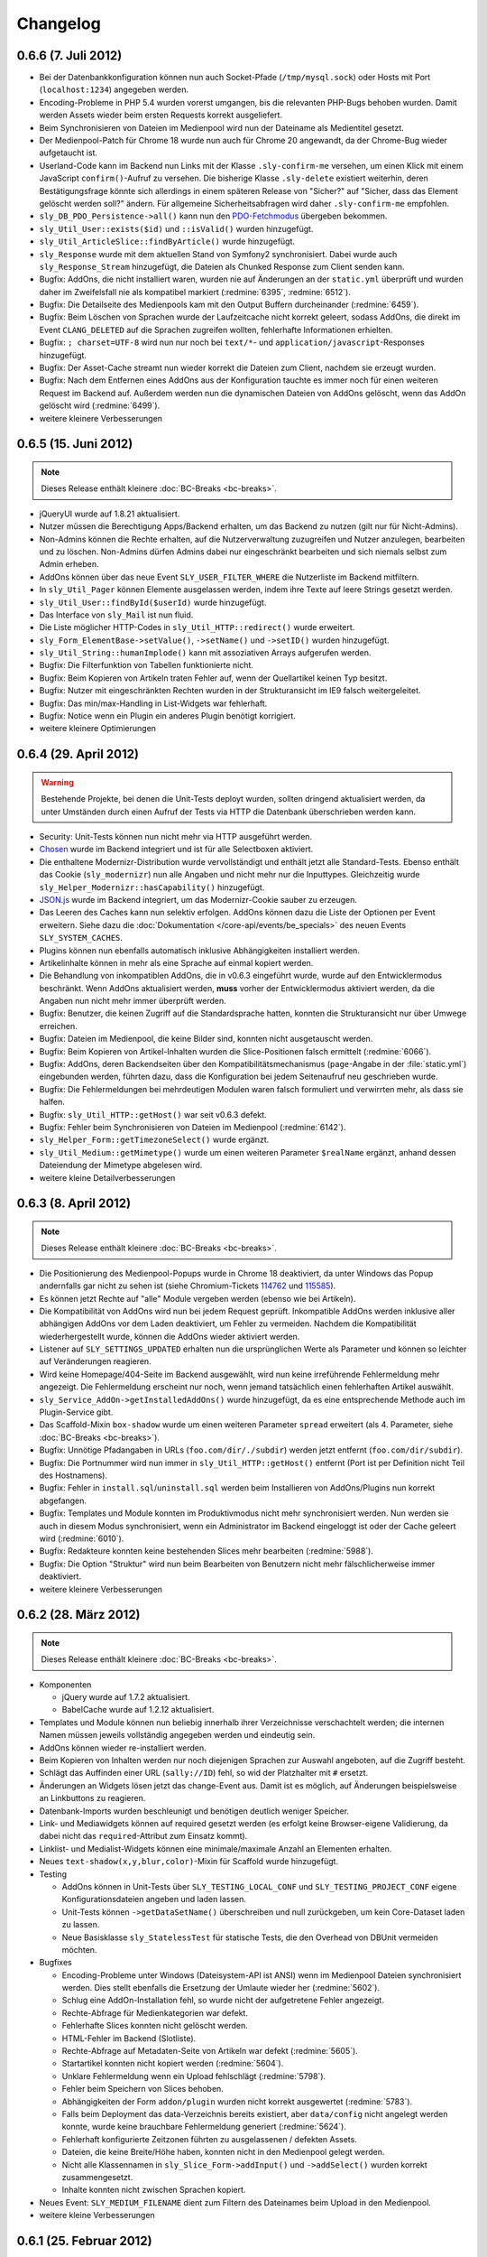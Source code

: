Changelog
=========

0.6.6 (7. Juli 2012)
--------------------

* Bei der Datenbankkonfiguration können nun auch Socket-Pfade
  (``/tmp/mysql.sock``) oder Hosts mit Port (``localhost:1234``) angegeben
  werden.
* Encoding-Probleme in PHP 5.4 wurden vorerst umgangen, bis die relevanten
  PHP-Bugs behoben wurden. Damit werden Assets wieder beim ersten Requests
  korrekt ausgeliefert.
* Beim Synchronisieren von Dateien im Medienpool wird nun der Dateiname als
  Medientitel gesetzt.
* Der Medienpool-Patch für Chrome 18 wurde nun auch für Chrome 20 angewandt, da
  der Chrome-Bug wieder aufgetaucht ist.
* Userland-Code kann im Backend nun Links mit der Klasse ``.sly-confirm-me``
  versehen, um einen Klick mit einem JavaScript ``confirm()``-Aufruf zu
  versehen. Die bisherige Klasse ``.sly-delete`` existiert weiterhin, deren
  Bestätigungsfrage könnte sich allerdings in einem späteren Release von
  "Sicher?" auf "Sicher, dass das Element gelöscht werden soll?" ändern. Für
  allgemeine Sicherheitsabfragen wird daher ``.sly-confirm-me`` empfohlen.
* ``sly_DB_PDO_Persistence->all()`` kann nun den `PDO-Fetchmodus`_ übergeben
  bekommen.
* ``sly_Util_User::exists($id)`` und ``::isValid()`` wurden hinzugefügt.
* ``sly_Util_ArticleSlice::findByArticle()`` wurde hinzugefügt.
* ``sly_Response`` wurde mit dem aktuellen Stand von Symfony2 synchronisiert.
  Dabei wurde auch ``sly_Response_Stream`` hinzugefügt, die Dateien als
  Chunked Response zum Client senden kann.
* Bugfix: AddOns, die nicht installiert waren, wurden nie auf Änderungen an der
  ``static.yml`` überprüft und wurden daher im Zweifelsfall nie als kompatibel
  markiert (:redmine:`6395`, :redmine:`6512`).
* Bugfix: Die Detailseite des Medienpools kam mit den Output Buffern
  durcheinander (:redmine:`6459`).
* Bugfix: Beim Löschen von Sprachen wurde der Laufzeitcache nicht korrekt
  geleert, sodass AddOns, die direkt im Event ``CLANG_DELETED`` auf die Sprachen
  zugreifen wollten, fehlerhafte Informationen erhielten.
* Bugfix: ``; charset=UTF-8`` wird nun nur noch bei ``text/*``- und
  ``application/javascript``-Responses hinzugefügt.
* Bugfix: Der Asset-Cache streamt nun wieder korrekt die Dateien zum Client,
  nachdem sie erzeugt wurden.
* Bugfix: Nach dem Entfernen eines AddOns aus der Konfiguration tauchte es immer
  noch für einen weiteren Request im Backend auf. Außerdem werden nun die
  dynamischen Dateien von AddOns gelöscht, wenn das AddOn gelöscht wird
  (:redmine:`6499`).
* weitere kleinere Verbesserungen

.. _PDO-Fetchmodus: http://php.net/manual/de/pdostatement.fetchall.php

0.6.5 (15. Juni 2012)
---------------------

.. note::

  Dieses Release enthält kleinere :doc:`BC-Breaks <bc-breaks>`.

* jQueryUI wurde auf 1.8.21 aktualisiert.
* Nutzer müssen die Berechtigung Apps/Backend erhalten, um das Backend zu nutzen
  (gilt nur für Nicht-Admins).
* Non-Admins können die Rechte erhalten, auf die Nutzerverwaltung zuzugreifen
  und Nutzer anzulegen, bearbeiten und zu löschen. Non-Admins dürfen Admins
  dabei nur eingeschränkt bearbeiten und sich niemals selbst zum Admin erheben.
* AddOns können über das neue Event ``SLY_USER_FILTER_WHERE`` die Nutzerliste im
  Backend mitfiltern.
* In ``sly_Util_Pager`` können Elemente ausgelassen werden, indem ihre Texte
  auf leere Strings gesetzt werden.
* ``sly_Util_User::findById($userId)`` wurde hinzugefügt.
* Das Interface von ``sly_Mail`` ist nun fluid.
* Die Liste möglicher HTTP-Codes in ``sly_Util_HTTP::redirect()`` wurde
  erweitert.
* ``sly_Form_ElementBase->setValue()``, ``->setName()`` und ``->setID()`` wurden
  hinzugefügt.
* ``sly_Util_String::humanImplode()`` kann mit assoziativen Arrays aufgerufen
  werden.
* Bugfix: Die Filterfunktion von Tabellen funktionierte nicht.
* Bugfix: Beim Kopieren von Artikeln traten Fehler auf, wenn der Quellartikel
  keinen Typ besitzt.
* Bugfix: Nutzer mit eingeschränkten Rechten wurden in der Strukturansicht im
  IE9 falsch weitergeleitet.
* Bugfix: Das min/max-Handling in List-Widgets war fehlerhaft.
* Bugfix: Notice wenn ein Plugin ein anderes Plugin benötigt korrigiert.
* weitere kleinere Optimierungen

0.6.4 (29. April 2012)
----------------------

.. warning::

  Bestehende Projekte, bei denen die Unit-Tests deployt wurden, sollten dringend
  aktualisiert werden, da unter Umständen durch einen Aufruf der Tests via HTTP
  die Datenbank überschrieben werden kann.

* Security: Unit-Tests können nun nicht mehr via HTTP ausgeführt werden.
* Chosen_ wurde im Backend integriert und ist für alle Selectboxen aktiviert.
* Die enthaltene Modernizr-Distribution wurde vervollständigt und enthält jetzt
  alle Standard-Tests. Ebenso enthält das Cookie (``sly_modernizr``) nun alle
  Angaben und nicht mehr nur die Inputtypes. Gleichzeitig wurde
  ``sly_Helper_Modernizr::hasCapability()`` hinzugefügt.
* `JSON.js`_ wurde im Backend integriert, um das Modernizr-Cookie sauber zu
  erzeugen.
* Das Leeren des Caches kann nun selektiv erfolgen. AddOns können dazu die Liste
  der Optionen per Event erweitern. Siehe dazu die
  :doc:`Dokumentation </core-api/events/be_specials>` des neuen Events
  ``SLY_SYSTEM_CACHES``.
* Plugins können nun ebenfalls automatisch inklusive Abhängigkeiten installiert
  werden.
* Artikelinhalte können in mehr als eine Sprache auf einmal kopiert werden.
* Die Behandlung von inkompatiblen AddOns, die in v0.6.3 eingeführt wurde, wurde
  auf den Entwicklermodus beschränkt. Wenn AddOns aktualisiert werden, **muss**
  vorher der Entwicklermodus aktiviert werden, da die Angaben nun nicht mehr
  immer überprüft werden.
* Bugfix: Benutzer, die keinen Zugriff auf die Standardsprache hatten, konnten
  die Strukturansicht nur über Umwege erreichen.
* Bugfix: Dateien im Medienpool, die keine Bilder sind, konnten nicht
  ausgetauscht werden.
* Bugfix: Beim Kopieren von Artikel-Inhalten wurden die Slice-Positionen falsch
  ermittelt (:redmine:`6066`).
* Bugfix: AddOns, deren Backendseiten über den Kompatibilitätsmechanismus
  (``page``-Angabe in der :file:`static.yml`) eingebunden werden, führten dazu,
  dass die Konfiguration bei jedem Seitenaufruf neu geschrieben wurde.
* Bugfix: Die Fehlermeldungen bei mehrdeutigen Modulen waren falsch formuliert
  und verwirrten mehr, als dass sie halfen.
* Bugfix: ``sly_Util_HTTP::getHost()`` war seit v0.6.3 defekt.
* Bugfix: Fehler beim Synchronisieren von Dateien im Medienpool
  (:redmine:`6142`).
* ``sly_Helper_Form::getTimezoneSelect()`` wurde ergänzt.
* ``sly_Util_Medium::getMimetype()`` wurde um einen weiteren Parameter
  ``$realName`` ergänzt, anhand dessen Dateiendung der Mimetype abgelesen wird.
* weitere kleine Detailverbesserungen

.. _Chosen: http://harvesthq.github.com/chosen/
.. _JSON.js: https://github.com/douglascrockford/JSON-js

0.6.3 (8. April 2012)
---------------------

.. note::

  Dieses Release enthält kleinere :doc:`BC-Breaks <bc-breaks>`.

* Die Positionierung des Medienpool-Popups wurde in Chrome 18 deaktiviert, da
  unter Windows das Popup andernfalls gar nicht zu sehen ist (siehe
  Chromium-Tickets 114762_ und 115585_).
* Es können jetzt Rechte auf "alle" Module vergeben werden (ebenso wie bei
  Artikeln).
* Die Kompatibilität von AddOns wird nun bei jedem Request geprüft. Inkompatible
  AddOns werden inklusive aller abhängigen AddOns vor dem Laden deaktiviert, um
  Fehler zu vermeiden. Nachdem die Kompatibilität wiederhergestellt wurde,
  können die AddOns wieder aktiviert werden.
* Listener auf ``SLY_SETTINGS_UPDATED`` erhalten nun die ursprünglichen Werte
  als Parameter und können so leichter auf Veränderungen reagieren.
* Wird keine Homepage/404-Seite im Backend ausgewählt, wird nun keine
  irreführende Fehlermeldung mehr angezeigt. Die Fehlermeldung erscheint nur
  noch, wenn jemand tatsächlich einen fehlerhaften Artikel auswählt.
* ``sly_Service_AddOn->getInstalledAddOns()`` wurde hinzugefügt, da es eine
  entsprechende Methode auch im Plugin-Service gibt.
* Das Scaffold-Mixin ``box-shadow`` wurde um einen weiteren Parameter ``spread``
  erweitert (als 4. Parameter, siehe :doc:`BC-Breaks <bc-breaks>`).
* Bugfix: Unnötige Pfadangaben in URLs (``foo.com/dir/./subdir``) werden jetzt
  entfernt (``foo.com/dir/subdir``).
* Bugfix: Die Portnummer wird nun immer in ``sly_Util_HTTP::getHost()`` entfernt
  (Port ist per Definition nicht Teil des Hostnamens).
* Bugfix: Fehler in ``install.sql``/``uninstall.sql`` werden beim Installieren
  von AddOns/Plugins nun korrekt abgefangen.
* Bugfix: Templates und Module konnten im Produktivmodus nicht mehr
  synchronisiert werden. Nun werden sie auch in diesem Modus synchronisiert,
  wenn ein Administrator im Backend eingeloggt ist oder der Cache geleert wird
  (:redmine:`6010`).
* Bugfix: Redakteure konnten keine bestehenden Slices mehr bearbeiten
  (:redmine:`5988`).
* Bugfix: Die Option "Struktur" wird nun beim Bearbeiten von Benutzern nicht
  mehr fälschlicherweise immer deaktiviert.
* weitere kleinere Verbesserungen

.. _114762: http://code.google.com/p/chromium/issues/detail?id=114762
.. _115585: http://code.google.com/p/chromium/issues/detail?id=115585

0.6.2 (28. März 2012)
---------------------

.. note::

  Dieses Release enthält kleinere :doc:`BC-Breaks <bc-breaks>`.

* Komponenten

  * jQuery wurde auf 1.7.2 aktualisiert.
  * BabelCache wurde auf 1.2.12 aktualisiert.

* Templates und Module können nun beliebig innerhalb ihrer Verzeichnisse
  verschachtelt werden; die internen Namen müssen jeweils vollständig angegeben
  werden und eindeutig sein.
* AddOns können wieder re-installiert werden.
* Beim Kopieren von Inhalten werden nur noch diejenigen Sprachen zur Auswahl
  angeboten, auf die Zugriff besteht.
* Schlägt das Auffinden einer URL (``sally://ID``) fehl, so wid der Platzhalter
  mit ``#`` ersetzt.
* Änderungen an Widgets lösen jetzt das change-Event aus. Damit ist es möglich,
  auf Änderungen beispielsweise an Linkbuttons zu reagieren.
* Datenbank-Imports wurden beschleunigt und benötigen deutlich weniger Speicher.
* Link- und Mediawidgets können auf required gesetzt werden (es erfolgt keine
  Browser-eigene Validierung, da dabei nicht das ``required``-Attribut zum
  Einsatz kommt).
* Linklist- und Medialist-Widgets können eine minimale/maximale Anzahl an
  Elementen erhalten.
* Neues ``text-shadow(x,y,blur,color)``-Mixin für Scaffold wurde hinzugefügt.
* Testing

  * AddOns können in Unit-Tests über ``SLY_TESTING_LOCAL_CONF`` und
    ``SLY_TESTING_PROJECT_CONF`` eigene Konfigurationsdateien angeben und laden
    lassen.
  * Unit-Tests können ``->getDataSetName()`` überschreiben und null zurückgeben,
    um kein Core-Dataset laden zu lassen.
  * Neue Basisklasse ``sly_StatelessTest`` für statische Tests, die den Overhead
    von DBUnit vermeiden möchten.

* Bugfixes

  * Encoding-Probleme unter Windows (Dateisystem-API ist ANSI) wenn im
    Medienpool Dateien synchronisiert werden. Dies stellt ebenfalls die
    Ersetzung der Umlaute wieder her (:redmine:`5602`).
  * Schlug eine AddOn-Installation fehl, so wurde nicht der aufgetretene Fehler
    angezeigt.
  * Rechte-Abfrage für Medienkategorien war defekt.
  * Fehlerhafte Slices konnten nicht gelöscht werden.
  * HTML-Fehler im Backend (Slotliste).
  * Rechte-Abfrage auf Metadaten-Seite von Artikeln war defekt (:redmine:`5605`).
  * Startartikel konnten nicht kopiert werden (:redmine:`5604`).
  * Unklare Fehlermeldung wenn ein Upload fehlschlägt (:redmine:`5798`).
  * Fehler beim Speichern von Slices behoben.
  * Abhängigkeiten der Form ``addon/plugin`` wurden nicht korrekt ausgewertet
    (:redmine:`5783`).
  * Falls beim Deployment das data-Verzeichnis bereits existiert, aber
    ``data/config`` nicht angelegt werden konnte, wurde keine brauchbare
    Fehlermeldung generiert (:redmine:`5624`).
  * Fehlerhaft konfigurierte Zeitzonen führten zu ausgelassenen / defekten
    Assets.
  * Dateien, die keine Breite/Höhe haben, konnten nicht in den Medienpool gelegt
    werden.
  * Nicht alle Klassennamen in ``sly_Slice_Form->addInput()`` und
    ``->addSelect()`` wurden korrekt zusammengesetzt.
  * Inhalte konnten nicht zwischen Sprachen kopiert.

* Neues Event: ``SLY_MEDIUM_FILENAME`` dient zum Filtern des Dateinames beim
  Upload in den Medienpool.
* weitere kleine Verbesserungen

0.6.1 (25. Februar 2012)
------------------------

.. warning::

  Beginnend mit diesem Release gilt die Regel, dass AddOns **keinesfalls** vor
  dem ``ADDONS_INCLUDED``-Event auf die Backend-Navigation zugreifen dürfen.
  Andernfalls kann es sein, dass kein Auth-Provider existiert und daher die
  Rechte-Abfragen ins Leere laufen. Außerdem werden die von Sally vorgegebenen
  Backend-Seiten ebenfalls erst später initialisiert, sodass vor
  ``ADDONS_INCLUDED`` die Navigation noch leer ist.

* Die Backend-Navigation wird nun erst initialisiert, nachdem alle AddOns
  geladen wurden. Das korrigiert die Probleme, die auftraten, weil Sally bereits
  Benutzerrechte abfragte, aber noch kein Auth-Provider gesetzt war.
* jQuery UI wurde auf `1.8.18`_ aktualisiert.
* Modernizr wurde auf `2.5.3`_ aktualisiert.
* Die API, die für Slices bereitsteht, wurde deutlich erweitert:

  * ``sly_Slice_Values->getMedium()`` wurde hinzugefügt (funktioniert analog zu
    ``->getArticle()``).
  * ``sly_Slice_Form->addInput()``, ``->addCheckbox()``, ``->addTextarea()``,
    ``->addText()``, ``->addSelect()``, ``->addLink()``, ``->addLinkList()``,
    ``->addMedia()`` und ``->addMediaList()`` wurden als Shortcuts hinzugefügt
    und sollten Module deutlich einfacher machen.

* In ``sly_Slice_Values`` und ``sly_Slice_Form`` wurden "Catch All"-Events
  hinzugefügt (siehe die
  :doc:`Event-Dokumentation </core-api/events/core_catchall>`).
* Die :file:`mimetypes.yml` wurde auf Basis von `Apache 2.4.1`_ erneuert
  (erweitert).
* Bugfix: In der Dokumentation schon sehr lange erwähnt, nun auch wirklich
  umgesetzt: Im Setup werden keine AddOns geladen (egal, wie die Konfiguration
  aussieht).
* Bugfix: Erfolgs- und Fehlermeldungen wurden im Medienpool nicht angezeigt
  (:redmine:`5451`).
* Bugfix: Notice entfernt, wenn keine Permissions definiert sind.
* Bugfix: ``sly_Model_Slice->getValue()`` rief eine nicht mehr vorhandene
  Methode auf und führte zu einem Fatal Error.
* Bugfix: Das Recht für "alle" Artikel wurde nicht korrekt ausgewertet und
  bezog sich nicht wirklich auf alle.
* Bugfix: Input-Felder mit ``placeholder`` sehen in Firefox nun nicht mehr
  wie ausgefüllt aus (sondern haben eine etwas hellere Textfarbe).
* Bugfix: Der Font-Stack im CSS wurde für Systeme ohne Calibri verbessert (
  insbesondere Windows XP ohne Microsoft Office installiert).
* Bugfix: Notice entfernt, wenn ein Slice keine Formulardaten übermittelt.
* Bugfix: Das Styling von Formularen in Modulen wurde verbessert und an das
  Styling aller anderen Formulare angeglichen.
* Bugfix: Module konnten keine Fieldsets nutzen. Fieldsets werden jetzt
  angezeigt, wenn sie auch für die allermeisten Module nicht nötig und daher
  auch nicht empfohlen sind.
* Bugfix: Artikeltyp-Namen wurden auf der Systemseite nicht übersetzt.
* Bugfix: Die Links zu Slots in der Content-Verwaltung waren ungültiges HTML.
* Bugfix: Fehlermeldungen im Asset-Controller sollten nicht vom Client gecacht
  werden. Außerdem sollte im Produktivmodus nur eine allgemeine Fehlermeldung,
  anstatt aller Details angezeigt werden.
* kleinere weitere Verbesserungen sowie alle Korrekturen aus
  :doc:`Sally 0.5.10 </appendix/0.5/changelog>`

.. _1.8.18:       http://blog.jqueryui.com/2012/02/jquery-ui-1-8-18/
.. _2.5.3:        http://www.modernizr.com/news/modernizr-25
.. _Apache 2.4.1: http://httpd.apache.org/docs/2.4/en/

0.6.0 (14. Februar 2012)
------------------------

* :doc:`Major Feature Release <releasenotes>`
